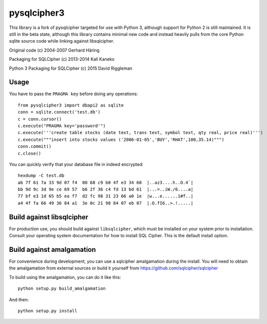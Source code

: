 pysqlcipher3
============

This library is a fork of pysqlcipher targeted for use with Python 3, 
although support for Python 2 is still maintained. It is still in the 
beta state, although this library contains minimal new code and 
instead heavily pulls from the core Python sqlite source code while 
linking against libsqlcipher.


Original code (c) 2004-2007 Gerhard Häring

Packaging for SQLCipher (c) 2013-2014 Kali Kaneko

Python 3 Packaging for SQLCipher (c) 2015 David Riggleman

Usage
-----
You have to pass the ``PRAGMA key`` before doing any operations::

  from pysqlcipher3 import dbapi2 as sqlite
  conn = sqlite.connect('test.db')
  c = conn.cursor()
  c.execute("PRAGMA key='password'")
  c.execute('''create table stocks (date text, trans text, symbol text, qty real, price real)''')
  c.execute("""insert into stocks values ('2006-01-05','BUY','RHAT',100,35.14)""")
  conn.commit()
  c.close()

You can quickly verify that your database file in indeed encrypted::

  hexdump -C test.db                                                                                                        
  ab 7f 61 7a 33 9d 07 f4  08 68 c9 b0 4f e3 34 60  |..az3....h..O.4`|
  bb 9d 9c 3d 9e ce 69 57  b6 2f 36 c4 fd 13 bd 61  |...=..iW./6....a|
  77 bf e3 1d 65 b5 ea f7  d2 fc 98 31 23 66 a0 1e  |w...e......1#f..|
  a4 4f fa 66 49 36 84 a1  3e 0c 21 98 84 07 eb 07  |.O.fI6..>.!.....|

Build against libsqlcipher
--------------------------
For production use, you should build against ``libsqlcipher``, which must
be installed on your system prior to installation. Consult your operating
system documentation for how to install SQL Cipher. This is the
default install option.

Build against amalgamation
--------------------------
For convenience during development, you can use a sqlcipher amalgamation
during the install. You will need to obtain the amalgamation from external
sources or build it yourself from https://github.com/sqlcipher/sqlcipher

To build using the amalgamation, you can do it like this::

  python setup.py build_amalgamation

And then::

  python setup.py install
